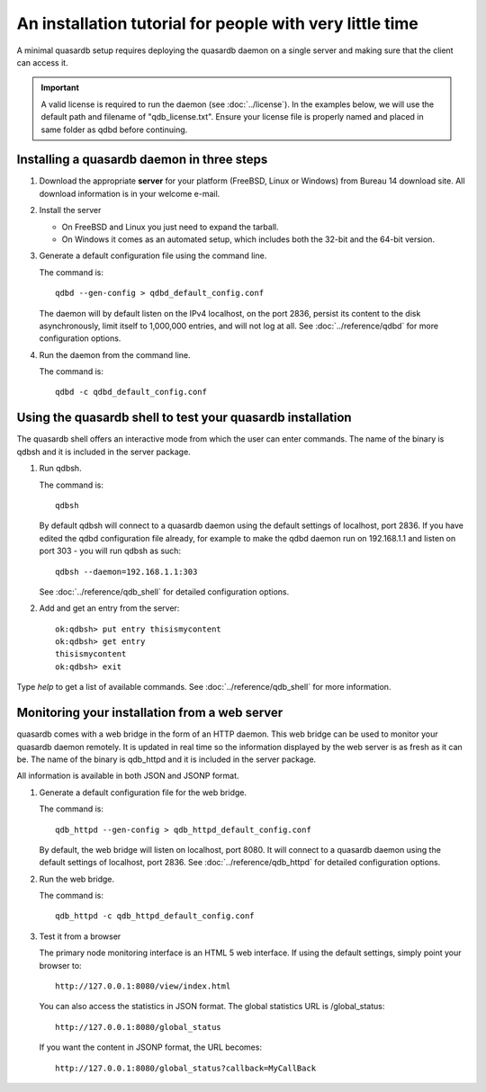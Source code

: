 An installation tutorial for people with very little time
*********************************************************

A minimal quasardb setup requires deploying the quasardb daemon on a single server and making sure that the client can access it.

.. important:: 
    A valid license is required to run the daemon (see :doc:`../license`). In the examples below, we will use the default path and filename of "qdb_license.txt". Ensure your license file is properly named and placed in same folder as qdbd before continuing.


Installing a quasardb daemon in three steps
===========================================

#. Download the appropriate **server** for your platform (FreeBSD, Linux or Windows) from Bureau 14 download site. All download information is in your welcome e-mail.
   
#. Install the server
   
   * On FreeBSD and Linux you just need to expand the tarball.
   * On Windows it comes as an automated setup, which includes both the 32-bit and the 64-bit version.


#. Generate a default configuration file using the command line.
   
   The command is::

       qdbd --gen-config > qdbd_default_config.conf
   
   The daemon will by default listen on the IPv4 localhost, on the port 2836, persist its content to the disk asynchronously, limit itself to 1,000,000 entries, and will not log at all. See :doc:`../reference/qdbd` for more configuration options.
   
#. Run the daemon from the command line.

   The command is::

       qdbd -c qdbd_default_config.conf


Using the quasardb shell to test your quasardb installation
===========================================================

The quasardb shell offers an interactive mode from which the user can enter commands. The name of the binary is qdbsh and it is included in the server package.

#. Run qdbsh.

   The command is::

       qdbsh
   
   By default qdbsh will connect to a quasardb daemon using the default settings of localhost, port 2836. If you have edited the qdbd configuration file already, for example to make the qdbd daemon run on 192.168.1.1 and listen on port 303 - you will run qdbsh as such::

       qdbsh --daemon=192.168.1.1:303
   
   See :doc:`../reference/qdb_shell` for detailed configuration options.

#. Add and get an entry from the server::

       ok:qdbsh> put entry thisismycontent
       ok:qdbsh> get entry
       thisismycontent
       ok:qdbsh> exit
  
Type `help` to get a list of available commands. See :doc:`../reference/qdb_shell` for more information.

Monitoring your installation from a web server
==============================================

quasardb comes with a web bridge in the form of an HTTP daemon. This web bridge can be used to monitor your quasardb daemon remotely. It is updated in real time so the information displayed by the web server is as fresh as it can be. The name of the binary is qdb_httpd and it is included in the server package.

All information is available in both JSON and JSONP format.

#. Generate a default configuration file for the web bridge.
   
   The command is::

       qdb_httpd --gen-config > qdb_httpd_default_config.conf
   
   By default, the web bridge will listen on localhost, port 8080. It will connect to a quasardb daemon using the default settings of localhost, port 2836. See :doc:`../reference/qdb_httpd` for detailed configuration options.

#. Run the web bridge.

   The command is::

       qdb_httpd -c qdb_httpd_default_config.conf
   
#. Test it from a browser

   The primary node monitoring interface is an HTML 5 web interface. If using the default settings, simply point your browser to::

       http://127.0.0.1:8080/view/index.html

   You can also access the statistics in JSON format. The global statistics URL is /global_status::

       http://127.0.0.1:8080/global_status

   If you want the content in JSONP format, the URL becomes::

       http://127.0.0.1:8080/global_status?callback=MyCallBack
